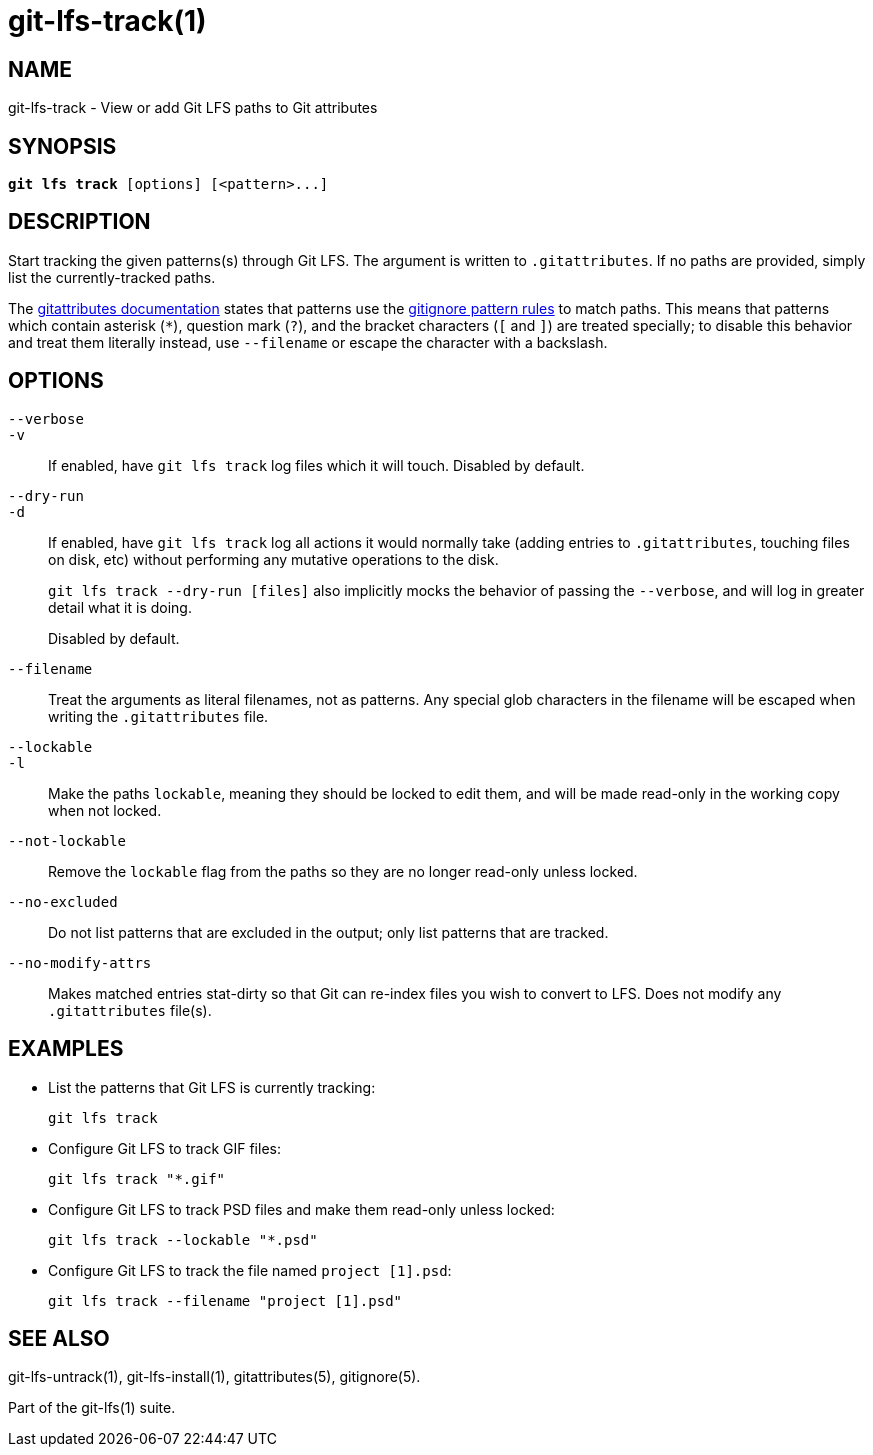 = git-lfs-track(1)

== NAME

git-lfs-track - View or add Git LFS paths to Git attributes

== SYNOPSIS

[source,console,subs="verbatim,quotes",role=synopsis]
----
*git lfs track* [options] [<pattern>...]
----

== DESCRIPTION

Start tracking the given patterns(s) through Git LFS. The argument is
written to `.gitattributes`. If no paths are provided, simply list the
currently-tracked paths.

The https://git-scm.com/docs/gitattributes[gitattributes documentation]
states that patterns use the
https://git-scm.com/docs/gitignore[gitignore pattern rules] to match
paths. This means that patterns which contain asterisk (`*`), question
mark (`?`), and the bracket characters (`[` and `]`) are treated
specially; to disable this behavior and treat them literally instead,
use `--filename` or escape the character with a backslash.

== OPTIONS

`--verbose`::
`-v`::
   If enabled, have `git lfs track` log files which it will touch. Disabled by
   default.
`--dry-run`::
`-d`::
   If enabled, have `git lfs track` log all actions it would normally take
   (adding entries to `.gitattributes`, touching files on disk, etc) without
   performing any mutative operations to the disk.
+
`git lfs track --dry-run [files]` also implicitly mocks the behavior of
passing the `--verbose`, and will log in greater detail what it is
doing.
+
Disabled by default.
`--filename`::
  Treat the arguments as literal filenames, not as patterns. Any special glob
  characters in the filename will be escaped when writing the `.gitattributes`
  file.
`--lockable`::
`-l`::
  Make the paths `lockable`, meaning they should be locked to edit them, and
  will be made read-only in the working copy when not locked.
`--not-lockable`::
  Remove the `lockable` flag from the paths so they are no longer read-only unless
  locked.
`--no-excluded`::
  Do not list patterns that are excluded in the output; only list patterns that
  are tracked.
`--no-modify-attrs`::
  Makes matched entries stat-dirty so that Git can re-index files you wish to
  convert to LFS. Does not modify any `.gitattributes` file(s).

== EXAMPLES

* List the patterns that Git LFS is currently tracking:
+
`git lfs track`
* Configure Git LFS to track GIF files:
+
`git lfs track "*.gif"`
* Configure Git LFS to track PSD files and make them read-only unless
locked:
+
`git lfs track --lockable "*.psd"`
* Configure Git LFS to track the file named `project [1].psd`:
+
`git lfs track --filename "project [1].psd"`

== SEE ALSO

git-lfs-untrack(1), git-lfs-install(1), gitattributes(5), gitignore(5).

Part of the git-lfs(1) suite.
